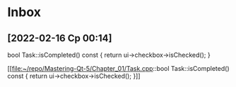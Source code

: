 * Inbox
** [2022-02-16 Ср 00:14]
bool Task::isCompleted() const
{
   return ui->checkbox->isChecked();
}

[[file:~/repo/Mastering-Qt-5/Chapter_01/Task.cpp::bool Task::isCompleted() const
{
 return ui->checkbox->isChecked();
}]]
